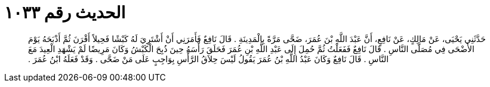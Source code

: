 
= الحديث رقم ١٠٣٣

[quote.hadith]
حَدَّثَنِي يَحْيَى، عَنْ مَالِكٍ، عَنْ نَافِعٍ، أَنَّ عَبْدَ اللَّهِ بْنَ عُمَرَ، ضَحَّى مَرَّةً بِالْمَدِينَةِ ‏.‏ قَالَ نَافِعٌ فَأَمَرَنِي أَنْ أَشْتَرِيَ لَهُ كَبْشًا فَحِيلاً أَقْرَنَ ثُمَّ أَذْبَحَهُ يَوْمَ الأَضْحَى فِي مُصَلَّى النَّاسِ ‏.‏ قَالَ نَافِعٌ فَفَعَلْتُ ثُمَّ حُمِلَ إِلَى عَبْدِ اللَّهِ بْنِ عُمَرَ فَحَلَقَ رَأْسَهُ حِينَ ذُبِحَ الْكَبْشُ وَكَانَ مَرِيضًا لَمْ يَشْهَدِ الْعِيدَ مَعَ النَّاسِ ‏.‏ قَالَ نَافِعٌ وَكَانَ عَبْدُ اللَّهِ بْنُ عُمَرَ يَقُولُ لَيْسَ حِلاَقُ الرَّأْسِ بِوَاجِبٍ عَلَى مَنْ ضَحَّى ‏.‏ وَقَدْ فَعَلَهُ ابْنُ عُمَرَ ‏.‏